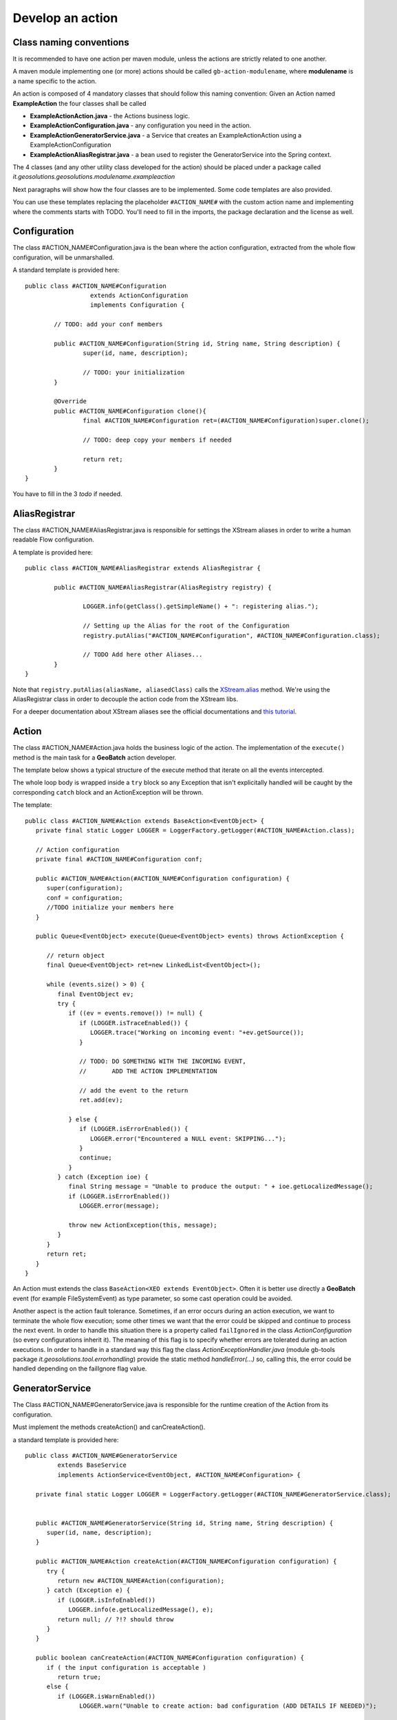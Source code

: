 .. |GB| replace:: **GeoBatch**
.. |GS| replace:: **GeoServer**
.. |GH| replace:: *GitHub*

.. _`dvlpAction`:

Develop an action
=================


Class naming conventions
------------------------------------------------

It is recommended to have one action per maven module, unless the actions are strictly related to one another.

A maven module implementing one (or more) actions should be called ``gb-action-modulename``, where  **modulename** is a name specific to the action.

An action is composed of 4 mandatory classes that should follow this naming convention: Given an Action named **ExampleAction** the four classes shall be called 

* **ExampleActionAction.java** -   the Actions business logic.
* **ExampleActionConfiguration.java** - any configuration you need in the action.
* **ExampleActionGeneratorService.java** - a Service that creates an ExampleActionAction using a ExampleActionConfiguration
* **ExampleActionAliasRegistrar.java** - a bean used to register the GeneratorService into the Spring context.


The 4 classes (and any other utility class developed for the action) should be placed under a package called *it.geosolutions.geosolutions.modulename.exampleaction* 

Next paragraphs will show how the four classes are to be implemented. Some code templates are also provided.

You can use these templates replacing the placeholder ``#ACTION_NAME#`` with the custom action name and implementing where the comments starts with TODO.
You'll need to fill in the imports, the package declaration and the license as well.



Configuration
-------------

The class #ACTION_NAME#Configuration.java is the bean where the action configuration, extracted from the whole flow configuration, will be unmarshalled.

A standard template is provided here:: 

	public class #ACTION_NAME#Configuration
	                  extends ActionConfiguration 
	                  implements Configuration {
		
		// TODO: add your conf members 
		
		public #ACTION_NAME#Configuration(String id, String name, String description) {
			super(id, name, description);
			
			// TODO: your initialization
		}
		
		@Override
		public #ACTION_NAME#Configuration clone(){
			final #ACTION_NAME#Configuration ret=(#ACTION_NAME#Configuration)super.clone();
			
			// TODO: deep copy your members if needed
		
			return ret;
		}
	}

You have to fill in the 3 *todo* if needed.



AliasRegistrar
--------------

The class #ACTION_NAME#AliasRegistrar.java is responsible for settings the XStream aliases in order to write a human readable Flow configuration.

A template is provided here::

	public class #ACTION_NAME#AliasRegistrar extends AliasRegistrar {

		public #ACTION_NAME#AliasRegistrar(AliasRegistry registry) {
			
			LOGGER.info(getClass().getSimpleName() + ": registering alias.");
			
			// Setting up the Alias for the root of the Configuration
			registry.putAlias("#ACTION_NAME#Configuration", #ACTION_NAME#Configuration.class);
			
			// TODO Add here other Aliases...
		}
	}


Note that ``registry.putAlias(aliasName, aliasedClass)`` calls the `XStream.alias  <http://xstream.codehaus.org/javadoc/com/thoughtworks/xstream/XStream.html#alias(java.lang.String,%20java.lang.Class)>`_ method. 
We're using the AliasRegistrar class in order to decouple the action code from the XStream libs.

For a deeper documentation about XStream aliases see the official documentations and `this tutorial <http://xstream.codehaus.org/alias-tutorial.html>`_.


Action
------

The class #ACTION_NAME#Action.java holds the business logic of the action. The implementation of the ``execute()`` method is the main task for a |GB| action developer.

The template below shows a typical structure of the execute method that iterate on all the events intercepted.

The whole loop body is wrapped inside a ``try`` block so any Exception that isn't explicitally handled will be caught by the corresponding ``catch`` block and an ActionException will be thrown.

The template::

   public class #ACTION_NAME#Action extends BaseAction<EventObject> {
      private final static Logger LOGGER = LoggerFactory.getLogger(#ACTION_NAME#Action.class);

      // Action configuration
      private final #ACTION_NAME#Configuration conf;

      public #ACTION_NAME#Action(#ACTION_NAME#Configuration configuration) {
         super(configuration);
         conf = configuration;
         //TODO initialize your members here
      }

      public Queue<EventObject> execute(Queue<EventObject> events) throws ActionException {

         // return object
         final Queue<EventObject> ret=new LinkedList<EventObject>();

         while (events.size() > 0) {
            final EventObject ev;
            try {
               if ((ev = events.remove()) != null) {
                  if (LOGGER.isTraceEnabled()) {
                     LOGGER.trace("Working on incoming event: "+ev.getSource());
                  }
                  
                  // TODO: DO SOMETHING WITH THE INCOMING EVENT, 
                  //       ADD THE ACTION IMPLEMENTATION

                  // add the event to the return
                  ret.add(ev);

               } else {
                  if (LOGGER.isErrorEnabled()) {
                     LOGGER.error("Encountered a NULL event: SKIPPING...");
                  }
                  continue;
               }
            } catch (Exception ioe) {
               final String message = "Unable to produce the output: " + ioe.getLocalizedMessage();
               if (LOGGER.isErrorEnabled())
                  LOGGER.error(message);
                  
               throw new ActionException(this, message);
            }
         }
         return ret;
      }   
   }

An Action must extends the class ``BaseAction<XEO extends EventObject>``. Often it is better use directly a |GB| event (for example FileSystemEvent) as type parameter, so some cast operation could be avoided.

Another aspect is the action fault tolerance. Sometimes, if an error occurs during an action execution, we want to terminate the whole flow execution; some other times we want that the error could be skipped and continue to process the next event.
In order to handle this situation there is a property called ``failIgnored`` in the class *ActionConfiguration* (so every configurations inherit it). The meaning of this flag is to specify whether errors are tolerated during an action executions.
In order to handle in a standard way this flag the class *ActionExceptionHandler.java* (module gb-tools package *it.geosolutions.tool.errorhandling*) provide the static method *handleError(...)* so, calling this, the error could be handled depending on the failIgnore flag value.

GeneratorService
----------------

The Class #ACTION_NAME#GeneratorService.java is responsible for the runtime creation of the Action from its configuration.

Must implement the methods createAction() and canCreateAction().

a standard template is provided here::

   public class #ACTION_NAME#GeneratorService 
            extends BaseService 
            implements ActionService<EventObject, #ACTION_NAME#Configuration> {

      private final static Logger LOGGER = LoggerFactory.getLogger(#ACTION_NAME#GeneratorService.class);

            
      public #ACTION_NAME#GeneratorService(String id, String name, String description) {
         super(id, name, description);
      }

      public #ACTION_NAME#Action createAction(#ACTION_NAME#Configuration configuration) {
         try {
            return new #ACTION_NAME#Action(configuration);
         } catch (Exception e) {
            if (LOGGER.isInfoEnabled())
               LOGGER.info(e.getLocalizedMessage(), e);
            return null; // ?!? should throw
         }
      }

      public boolean canCreateAction(#ACTION_NAME#Configuration configuration) {
         if ( the input configuration is acceptable ) 
            return true;
         else {
            if (LOGGER.isWarnEnabled())
                  LOGGER.warn("Unable to create action: bad configuration (ADD DETAILS IF NEEDED)");
         
            return false;
         }
      }
   }

Spring
------

Since GeoBatch is a Spring based framework you have to add into::

	${GEOBATCH}/src/actions/gb-${ACTION_NAME}/src/main/resources 

an XML file called *applicationContext.xml* which will be used to load beans on server startup: 

.. sourcecode:: xml

	<?xml version="1.0" encoding="UTF-8"?>
	<!DOCTYPE beans PUBLIC "-//SPRING//DTD BEAN//EN" "http://www.springframework.org/dtd/spring-beans.dtd">

	<beans default-init-method="init" default-destroy-method="dispose">

		<!-- Environment Initialization -->

		<bean id="ACTIONGeneratorService" class="it.geosolutions.geobatch.ACTION_PACKAGE.ACTIONGeneratorService">
		 <constructor-arg type="String"><value>ACTIONGeneratorService</value></constructor-arg><!--"id"-->
		 <constructor-arg type="String"><value>ACTIONGeneratorService</value></constructor-arg><!--"name"-->
		 <constructor-arg type="String"><value>ACTIONGeneratorService</value></constructor-arg><!--"description"-->
		</bean>
		
		<bean id="ACTION_IDAliasRegistrar" class="it.geosolutions.geobatch.ACTION_PACKAGE.ACTIONAliasRegistrar" lazy-init="false">
			<constructor-arg ref="aliasRegistry" />
		</bean>
	</beans>
	
Maven
-----

GeoBatch uses maven2 to handle module dependencies, To add the above action be sure to apply following steps.

Create the maven configuration file::

	touch ${GEOBATCH}/src/actions/gb-${ACTION_NAME}/pom.xml

Edit the pom.xml file setting project name and dependencies: 

.. sourcecode:: xml

	<?xml version="1.0" encoding="UTF-8"?>
	<!-- =======================================================================    
		Maven Project Configuration File                                   			GeoSolutions GeoBatch Project                                               
		http://geobatch.codehaus.org
		Version: $Id: pom.xml 329 2009-12-17 17:24:49Z dany111 $         	 
	     ======================================================================= -->
	  <project xmlns="http://maven.apache.org/POM/4.0.0"
			xmlns:xsi="http://www.w3.org/2001/XMLSchema-instance"
			xsi:schemaLocation="http://maven.apache.org/POM/4.0.0
								http://maven.apache.org/maven-v4_0_0.xsd">
	  <modelVersion>4.0.0</modelVersion>

	  <parent>
		<groupId>it.geosolutions.geobatch</groupId>
		<artifactId>gb-actions</artifactId>
		<version>0.9-SNAPSHOT</version>
	  </parent>
	 

	  <!-- =========================================================== -->
	  <!-- 	Module Description                                  	-->
	  <!-- =========================================================== -->
	  <groupId>it.geosolutions</groupId>
	  <!-- TODO: Set the action artifactId name -->
	  <artifactId>gb-action-ACTION</artifactId>
	  <packaging>jar</packaging>
	  <!-- TODO: Set a package description -->
	  <name>GeoBatch action: ACTION executor</name>
	  <url>http://www.geo-solutions.it/maven_reports/gb/flowmanagers/</url>
	 
	  <scm>
		<connection>
		scm:svn:http://svn.geotools.org/geotools/trunk/gt/modules/flowmanagers/
		</connection>
		<url>http://svn.geotools.org/geotools/trunk/gt/modules/flowmanagers/</url>
	  </scm>
	 
	  <!-- TODO: Set a description -->
	  <description>
		GeoSolutions GeoBatch flow managers - ACTION executor.
	  </description>

	  <licenses>
		<license>
		<name>Lesser General Public License (LGPL)</name>
		<url>http://www.gnu.org/copyleft/lesser.txt</url>
		<distribution>repo</distribution>
		</license>
	  </licenses>

	  <!-- =========================================================== -->
	  <!-- 	Dependency Management                               	-->
	  <!-- =========================================================== -->
	  <dependencies>
		<dependency>
				<groupId>it.geosolutions.geobatch</groupId>
				<artifactId>gb-fs-catalog</artifactId>
			</dependency>
			<dependency>
				<groupId>it.geosolutions.geobatch</groupId>
				<artifactId>gb-alias-registry</artifactId>
			</dependency>
		
		<!-- TODO: Add dependencies here  -->

	  </dependencies>
	</project>

Edit the::

	${GEOBATCH}/src/actions/pom.xml 

to add the module action profile, flags and setting dependencies.

.. sourcecode:: xml

	<?xml version="1.0" encoding="UTF-8"?>
	<!--
		=======================================================================
			Maven Project Configuration File

			GeoSolutions GeoBatch Project
				http://geobatch.codehaus.org
		=======================================================================
	-->
	<project xmlns="http://maven.apache.org/POM/4.0.0"
			xmlns:xsi="http://www.w3.org/2001/XMLSchema-instance"
			xsi:schemaLocation="http://maven.apache.org/POM/4.0.0
			http://maven.apache.org/maven-v4_0_0.xsd">
		<modelVersion>4.0.0</modelVersion>

		...    

		<!-- =========================================================== -->
		<!-- 	Modules for the build in approximate dependency order   -->
		<!-- =========================================================== -->
		<profiles>

		...

			<profile>
				<id>PROFILE</id>
				<activation>
					<property>
						<name>all</name>
					</property>
				</activation>
				<modules>
					<module>gb-ACTION</module>
				</modules>
			</profile>

			<!-- You can configure a module to load this action as dependency -->

			<profile>
				<id>MASTER_PROFILE</id>
				<modules>
					<module>MODULE_1</module>
					...
					<module>MODULE_N</module>

					<module>gb-ACTION</module>
				</modules>
			</profile>

			...

		</profiles>

	</project>

Edit the main maven pom.xml file found in the GeoBatch project sources folder: ::

	${GEOBATCH}/src/pom.xml

.. sourcecode:: xml

	<?xml version="1.0" encoding="UTF-8"?>
	<!-- =======================================================================
			Maven Project Configuration File

			GeoSolutions GeoBatch Project
				http://geobatch.codehaus.org

			Version: $Id: pom.xml 63 2008-04-04 11:22:11Z alessio $
	======================================================================= -->
	<project xmlns="http://maven.apache.org/POM/4.0.0" xmlns:xsi="http://www.w3.org/2001/XMLSchema-instance" xsi:schemaLocation="http://maven.apache.org/POM/4.0.0                             	http://maven.apache.org/maven-v4_0_0.xsd">

		...

		<!-- Profiles set on the command-line overwrite default properties. -->
		<profiles>

			...

			<!-- If you need it, add here the profile -->
			<profile>
				<id>ACTION</id>
				<modules>
					<module>gb-ACTION</module>
				</modules>
			</profile>

			...

		</profiles>


		<!-- =========================================================== -->
		<!-- 	Dependency Management                               	-->
		<!-- 	If a POM declares one of those dependencies, then it	-->
		<!-- 	will use the version specified here. Otherwise, those   -->
		<!-- 	dependencies are ignored.                           	-->
		<!-- =========================================================== -->
		<dependencyManagement>
			<dependencies>

				...
			 
				<!-- TODO: Add a dependency to the project -->

			<dependency>
		 <groupId>it.geosolutions</groupId>
		 <artifactId>gb-action-ACTION</artifactId>
					<version>${gb.version}</version>
			</dependency>
			 
				...

			</dependencies>
		</dependencyManagement>

	</project>


Now run the following mvn command from the GeoBatch source dir::

	cd ${GEOBATCH}/src/
	mvn eclipse:clean eclipse:eclipse -P${PROFILE}

Where:: 

	${PROFILE}
 
can be a list of profiles containing the ACTION's one and/or a master profile which include the desired modules.

If you are working with multiple version of the platform, be sure to use the *eclipse.addVersionToProjectName* flag which add version informations to the package. ::

	mvn eclipse:clean eclipse:eclipse -P${PROFILE} -Declipse.addVersionToProjectName=true
	
Temp directories usage
-----------------------

* ``DataDirHandler`` will handle the basic dir configurations, both the ``GEOBATCH_CONFIG_DIR`` and the ``GEOBATCH_TEMP_DIR``. It will take care of setting the default base temp dir if it's not defined. It provides methods to retrieve these two base directories.

* ``FileBasedFlowManager`` handles the optional override configurations at flow level. It provides the methods ``getFlowTempDir()`` and ``getFlowConfigDir()``, that will return the absolute current flow dirs, resolved with the optional override when needed.

* ``FileBasedEventConsumer`` handles the conf and temp dir for the Actions. It will resolve the optional overrideConfigDir at ActionConfiguration level, and will inject into the Actions their proper configDir and tempDir.

To get the *base* configuration dirs, use:

.. sourcecode:: java

   DataDirHandler ddh;
   [...]
   ddh.getBaseConfigDirectory();
   ddh.getBaseTempDirectory();

To get the Action's specific dirs, use:

.. sourcecode:: java

   BaseAction<EventObject> action;
   [...]
   action.getConfigDir();
   action.getTempDir();
   

Unit Testing
------------

After writing all the classes needed for the |GB| action they will be tested.
A way for test the action is, of course, write a flow configuration and run |GB|. 
A more quick way to run and test an action, usefull using testing framework like jUnit, is to simulate what the |GB| do at runtime.

So given an action called *ExampleAction* and a configuration called *ExampleConfiguration* below is shown how to run the Action simulating the event of a file added.

instantiate and setup the configuration::

	ExampleConfiguration config = new ExampleConfiguration("exampleID","exampleName","exampleConfiguration");
	config.setExampleProperty1("aValue");
	config.setExampleProperty2("anotherValue");
	
create the file event, this file represent the event that starts the action::
	
	File fileEvent = new File("/path/of/some/file")

instantiate the action providing the configuration created before::

	ExampleAction action = new ExampleAction(config);
	action.setTempDir(new File("/path/of/some/dir"));

instantiate the EventQueue and add an event::

	Queue<EventObject> queue = new LinkedList<EventObject>();
	queue.add(new FileSystemEvent(fileEvent,FileSystemEventType.FILE_ADDED));

run the action and check if an ActionException occurs::

	try {
		action.execute(queue);
	} catch (ActionException e) {
		fail(e.getLocalizedMessage());
	}
	
Using jUnit 4, copy all previous instructions into this method::

	@Test
	public void createUpdate() throws Exception {
		// implementation
	}

So with this test will be easy debug and check the outcome of an action without configure the whole flow.

For an explanation of how to write a flow configuration see the :ref:`flwCnfg` .


build_archetype.sh and war creation
-----------------------------------

**TO BE COMPLETED**

|GB| provide a useful tool for the automatic creation of the the templates shown before.
Into the root dir of |GB| sources directory there is the script ``build_archetype.sh`` and a directory called ``.build``.
The script generates, from the templates hold in ``.build`` a maven directory tree with all the 4 classes described.

To compile the project and generate the .war run the command::

   $ ~work/code/geobatch/src/application# mvn clean install
	
and the war will be copied under the local maven repo.


*Notes:*

Remember to set accordingly the editor formatter and the template of the code following this http://docs.geoserver.org/stable/en/developer/eclipse-guide/index.html guide.
Short How-TO:
Window -> Preferences -> Java -> Code Style:
-> Code Templates: e importate dal codice di geotools /build/eclipse/codetemplates.xml
-> Formatter: e importare dal codice di geotools /build/eclipse/formatter.xml
